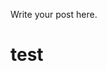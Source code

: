 #+BEGIN_COMMENT
.. title: test
.. slug: test
.. date: 2018-03-26 12:30:36 UTC+11:00
.. tags: 
.. category: 
.. link: 
.. description: 
.. type: text
#+END_COMMENT


Write your post here.
* test
